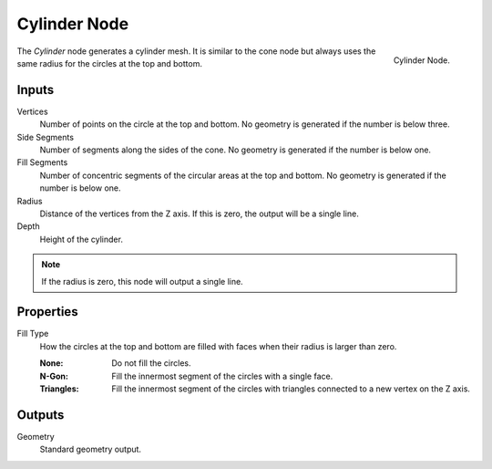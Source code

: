 .. index:: Geometry Nodes; Cylinder
.. _bpy.types.GeometryNodeMeshCylinder:

*************
Cylinder Node
*************

.. figure:: /images/modeling_geometry-nodes_mesh-primitives_cylinder_node.png
   :align: right

   Cylinder Node.

The *Cylinder* node generates a cylinder mesh.
It is similar to the cone node but always uses the same radius for the circles at the top and bottom.


Inputs
======

Vertices
   Number of points on the circle at the top and bottom.
   No geometry is generated if the number is below three.

Side Segments
   Number of segments along the sides of the cone.
   No geometry is generated if the number is below one.

Fill Segments
   Number of concentric segments of the circular areas at the top and bottom.
   No geometry is generated if the number is below one.

Radius
   Distance of the vertices from the Z axis.
   If this is zero, the output will be a single line.

Depth
   Height of the cylinder.

.. note::

   If the radius is zero, this node will output a single line.


Properties
==========

Fill Type
   How the circles at the top and bottom are filled with faces when their radius is larger than zero.

   :None: Do not fill the circles.
   :N-Gon: Fill the innermost segment of the circles with a single face.
   :Triangles: Fill the innermost segment of the circles with triangles connected to a new vertex on the Z axis.


Outputs
=======

Geometry
   Standard geometry output.

